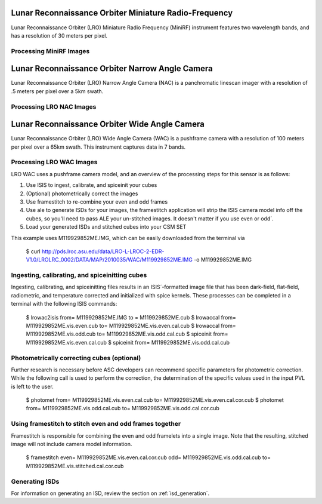 Lunar Reconnaissance Orbiter Miniature Radio-Frequency
======================================================
Lunar Reconnaissance Orbiter (LRO) Miniature Radio Frequency (MiniRF) instrument
features two wavelength bands, and has a resolution of 30 meters
per pixel.


Processing MiniRF Images
------------------------

Lunar Reconnaissance Orbiter Narrow Angle Camera
================================================
Lunar Reconnaissance Orbiter (LRO) Narrow Angle Camera (NAC) is a
panchromatic linescan imager with a resolution of .5 meters per pixel over a 5km
swath.

Processing LRO NAC Images
-------------------------

Lunar Reconnaissance Orbiter Wide Angle Camera
==============================================
Lunar Reconnaissance Orbiter (LRO) Wide Angle Camera (WAC) is a
pushframe camera with a resolution of 100 meters per pixel over a 65km swath.
This instrument captures data in 7 bands.

Processing LRO WAC Images
-------------------------
LRO WAC uses a pushframe camera model, and an overview of the processing steps
for this sensor is as follows:

1. Use ISIS to ingest, calibrate, and spiceinit your cubes
2. (Optional) photometrically correct the images
3. Use framestitch to re-combine your even and odd frames
4. Use ale to generate ISDs for your images, the framestitch application will
   strip the ISIS camera model info off the cubes, so you'll need to pass ALE
   your un-stitched images. It doesn't matter if you use even or odd´.
5. Load your generated ISDs and stitched cubes into your CSM SET


This example uses M119929852ME.IMG, which can be easily downloaded from the
terminal via

    $ curl http://pds.lroc.asu.edu/data/LRO-L-LROC-2-EDR-V1.0/LROLRC_0002/DATA/MAP/2010035/WAC/M119929852ME.IMG -o M119929852ME.IMG


Ingesting, calibrating, and spiceinitting cubes
-----------------------------------------------
Ingesting, calibrating, and spiceinitting files results in an ISIS´-formatted
image file that has been dark-field, flat-field, radiometric, and temperature
corrected and initialized with spice kernels.  These processes can be completed
in a terminal with the following ISIS commands:

    $ lrowac2isis from= M119929852ME.IMG to = M119929852ME.cub
    $ lrowaccal from= M119929852ME.vis.even.cub to= M119929852ME.vis.even.cal.cub
    $ lrowaccal from= M119929852ME.vis.odd.cub to= M119929852ME.vis.odd.cal.cub
    $ spiceinit from= M119929852ME.vis.even.cal.cub
    $ spiceinit from= M119929852ME.vis.odd.cal.cub

Photometrically correcting cubes (optional)
-------------------------------------------
Further research is necessary before ASC developers can recommend specific
parameters for photometric correction.  While the following call is used to
perform the correction, the determination of the specific values used in the
input PVL is left to the user.

    $ photomet from= M119929852ME.vis.even.cal.cub to= M119929852ME.vis.even.cal.cor.cub
    $ photomet from= M119929852ME.vis.odd.cal.cub to= M119929852ME.vis.odd.cal.cor.cub


Using framestitch to stitch even and odd frames together
---------------------------------------------------------
Framestitch is responsible for combining the even and odd framelets into a single
image.  Note that the resulting, stitched image will not include camera model
information.

    $ framestitch even= M119929852ME.vis.even.cal.cor.cub odd= M119929852ME.vis.odd.cal.cub to= M119929852ME.vis.stitched.cal.cor.cub


Generating ISDs
---------------
For information on generating an ISD, review the section on :ref:`isd_generation`.
